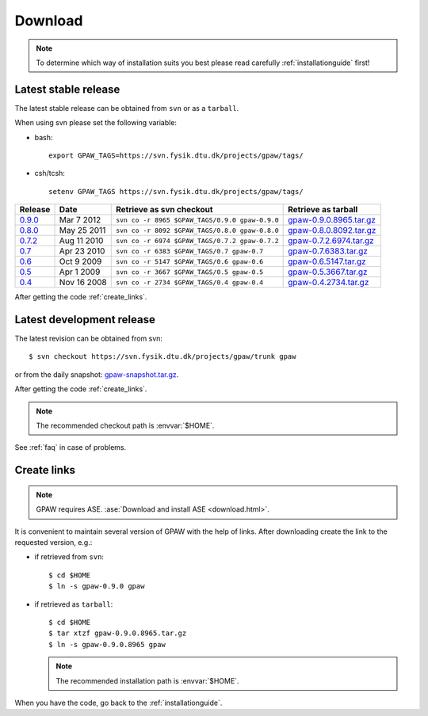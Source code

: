 .. _download:

========
Download
========

.. note::

   To determine which way of installation suits you best
   please read carefully :ref:`installationguide` first!

.. _latest_stable_release:

Latest stable release
=====================

The latest stable release can be obtained from ``svn`` or as a ``tarball``.

When using svn please set the following variable:

- bash::

   export GPAW_TAGS=https://svn.fysik.dtu.dk/projects/gpaw/tags/

- csh/tcsh::

   setenv GPAW_TAGS https://svn.fysik.dtu.dk/projects/gpaw/tags/

========= =========== ============================================== =======================
Release   Date        Retrieve as svn checkout                       Retrieve as tarball    
========= =========== ============================================== =======================
   0.9.0_ Mar  7 2012 ``svn co -r 8965 $GPAW_TAGS/0.9.0 gpaw-0.9.0`` gpaw-0.9.0.8965.tar.gz_
   0.8.0_ May 25 2011 ``svn co -r 8092 $GPAW_TAGS/0.8.0 gpaw-0.8.0`` gpaw-0.8.0.8092.tar.gz_
   0.7.2_ Aug 11 2010 ``svn co -r 6974 $GPAW_TAGS/0.7.2 gpaw-0.7.2`` gpaw-0.7.2.6974.tar.gz_
   0.7_   Apr 23 2010 ``svn co -r 6383 $GPAW_TAGS/0.7 gpaw-0.7``     gpaw-0.7.6383.tar.gz_  
   0.6_   Oct  9 2009 ``svn co -r 5147 $GPAW_TAGS/0.6 gpaw-0.6``     gpaw-0.6.5147.tar.gz_  
   0.5_   Apr  1 2009 ``svn co -r 3667 $GPAW_TAGS/0.5 gpaw-0.5``     gpaw-0.5.3667.tar.gz_  
   0.4_   Nov 16 2008 ``svn co -r 2734 $GPAW_TAGS/0.4 gpaw-0.4``     gpaw-0.4.2734.tar.gz_  
========= =========== ============================================== =======================

.. _0.9.0:
    https://trac.fysik.dtu.dk/projects/gpaw/browser/tags/0.9.0

.. _gpaw-0.9.0.8965.tar.gz:
    https://wiki.fysik.dtu.dk/gpaw-files/gpaw-0.9.0.8965.tar.gz

.. _0.8.0:
    https://trac.fysik.dtu.dk/projects/gpaw/browser/tags/0.8.0

.. _gpaw-0.8.0.8092.tar.gz:
    https://wiki.fysik.dtu.dk/gpaw-files/gpaw-0.8.0.8092.tar.gz

.. _0.7.2:
    https://trac.fysik.dtu.dk/projects/gpaw/browser/tags/0.7.2

.. _gpaw-0.7.2.6974.tar.gz:
    https://wiki.fysik.dtu.dk/gpaw-files/gpaw-0.7.2.6974.tar.gz

.. _0.7:
    https://trac.fysik.dtu.dk/projects/gpaw/browser/tags/0.7

.. _gpaw-0.7.6383.tar.gz:
    https://wiki.fysik.dtu.dk/gpaw-files/gpaw-0.7.6383.tar.gz

.. _0.6:
    https://trac.fysik.dtu.dk/projects/gpaw/browser/tags/0.6

.. _gpaw-0.6.5147.tar.gz:
    https://wiki.fysik.dtu.dk/gpaw-files/gpaw-0.6.5147.tar.gz

.. _0.5:
    https://trac.fysik.dtu.dk/projects/gpaw/browser/tags/0.5

.. _gpaw-0.5.3667.tar.gz:
    https://wiki.fysik.dtu.dk/gpaw-files/gpaw-0.5.3667.tar.gz

.. _0.4:
    https://trac.fysik.dtu.dk/projects/gpaw/browser/tags/0.4

.. _gpaw-0.4.2734.tar.gz:
    https://wiki.fysik.dtu.dk/gpaw-files/gpaw-0.4.2734.tar.gz

After getting the code :ref:`create_links`.

.. _latest_development_release:

Latest development release
==========================

The latest revision can be obtained from svn::

  $ svn checkout https://svn.fysik.dtu.dk/projects/gpaw/trunk gpaw

or from the daily snapshot: `<gpaw-snapshot.tar.gz>`_.

After getting the code :ref:`create_links`.

.. note::

   The recommended checkout path is :envvar:`$HOME`.

See :ref:`faq` in case of problems.

.. _create_links:

Create links
============

.. note::

   GPAW requires ASE.
   :ase:`Download and install ASE <download.html>`.

It is convenient to maintain several version of GPAW
with the help of links.
After downloading create the link to the requested version, e.g.:

- if retrieved from ``svn``::

   $ cd $HOME
   $ ln -s gpaw-0.9.0 gpaw

- if retrieved as ``tarball``::

   $ cd $HOME
   $ tar xtzf gpaw-0.9.0.8965.tar.gz
   $ ln -s gpaw-0.9.0.8965 gpaw

  .. note::

     The recommended installation path is :envvar:`$HOME`.

When you have the code, go back to the :ref:`installationguide`.
